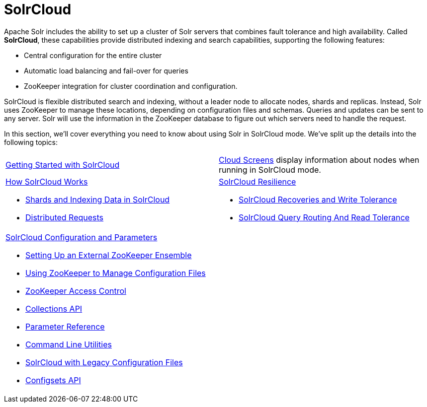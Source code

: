 = SolrCloud
:page-children: getting-started-with-solrcloud, \
    cloud-screens, \
    how-solrcloud-works, \
    solrcloud-resilience, \
    solrcloud-configuration-and-parameters
// Licensed to the Apache Software Foundation (ASF) under one
// or more contributor license agreements.  See the NOTICE file
// distributed with this work for additional information
// regarding copyright ownership.  The ASF licenses this file
// to you under the Apache License, Version 2.0 (the
// "License"); you may not use this file except in compliance
// with the License.  You may obtain a copy of the License at
//
//   http://www.apache.org/licenses/LICENSE-2.0
//
// Unless required by applicable law or agreed to in writing,
// software distributed under the License is distributed on an
// "AS IS" BASIS, WITHOUT WARRANTIES OR CONDITIONS OF ANY
// KIND, either express or implied.  See the License for the
// specific language governing permissions and limitations
// under the License.

Apache Solr includes the ability to set up a cluster of Solr servers that combines fault tolerance and high availability. Called *SolrCloud*, these capabilities provide distributed indexing and search capabilities, supporting the following features:

* Central configuration for the entire cluster
* Automatic load balancing and fail-over for queries
* ZooKeeper integration for cluster coordination and configuration.

SolrCloud is flexible distributed search and indexing, without a leader node to allocate nodes, shards and replicas. Instead, Solr uses ZooKeeper to manage these locations, depending on configuration files and schemas. Queries and updates can be sent to any server. Solr will use the information in the ZooKeeper database to figure out which servers need to handle the request.

In this section, we'll cover everything you need to know about using Solr in SolrCloud mode. We've split up the details into the following topics:

****
// This tags the below list so it can be used in the parent page section list
// tag::solrcloud-sections[]
[cols="1,1",frame=none,grid=none,stripes=none]
|===
| <<getting-started-with-solrcloud.adoc#getting-started-with-solrcloud,Getting Started with SolrCloud>>
| <<cloud-screens.adoc#cloud-screens,Cloud Screens>> display information about nodes when running in SolrCloud mode.
a| <<how-solrcloud-works.adoc#how-solrcloud-works,How SolrCloud Works>>

** <<shards-and-indexing-data-in-solrcloud.adoc#shards-and-indexing-data-in-solrcloud,Shards and Indexing Data in SolrCloud>>
** <<distributed-requests.adoc#distributed-requests,Distributed Requests>>
a| <<solrcloud-resilience.adoc#solrcloud-resilience,SolrCloud Resilience>>

* <<solrcloud-recoveries-and-write-tolerance.adoc#solrcloud-recoveries-and-write-tolerance,SolrCloud Recoveries and Write Tolerance>>
* <<solrcloud-query-routing-and-read-tolerance.adoc#solrcloud-query-routing-and-read-tolerance,SolrCloud Query Routing And Read Tolerance>>
a| <<solrcloud-configuration-and-parameters.adoc#solrcloud-configuration-and-parameters,SolrCloud Configuration and Parameters>>

* <<setting-up-an-external-zookeeper-ensemble.adoc#setting-up-an-external-zookeeper-ensemble,Setting Up an External ZooKeeper Ensemble>>
* <<using-zookeeper-to-manage-configuration-files.adoc#using-zookeeper-to-manage-configuration-files,Using ZooKeeper to Manage Configuration Files>>
* <<zookeeper-access-control.adoc#zookeeper-access-control,ZooKeeper Access Control>>
* <<collections-api.adoc#collections-api,Collections API>>
* <<parameter-reference.adoc#parameter-reference,Parameter Reference>>
* <<command-line-utilities.adoc#command-line-utilities,Command Line Utilities>>
* <<solrcloud-with-legacy-configuration-files.adoc#solrcloud-with-legacy-configuration-files,SolrCloud with Legacy Configuration Files>>
* <<configsets-api.adoc#configsets-api,Configsets API>>
|
|===
// end::solrcloud-sections[]
****
